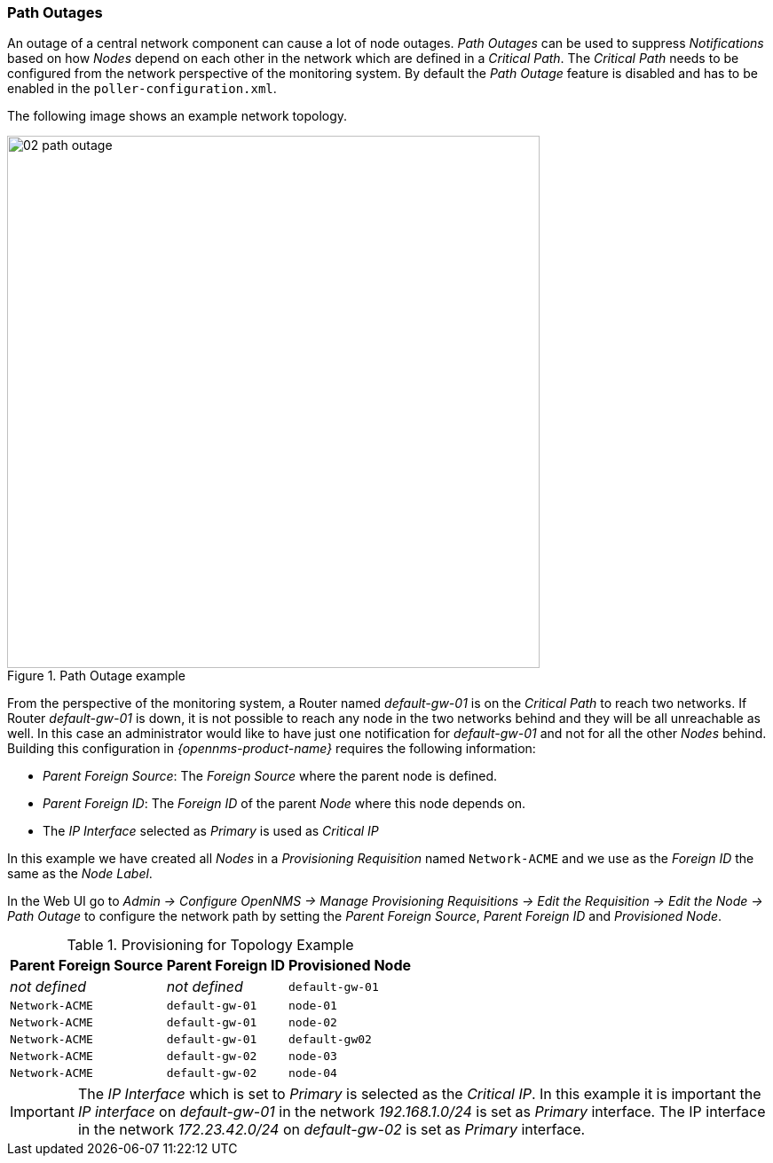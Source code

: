 
// Allow GitHub image rendering
:imagesdir: ../../images

[[ga-service-assurance-path-outage]]
=== Path Outages

An outage of a central network component can cause a lot of node outages.
_Path Outages_ can be used to suppress _Notifications_ based on how _Nodes_ depend on each other in the network which are defined in a _Critical Path_.
The _Critical Path_ needs to be configured from the network perspective of the monitoring system.
By default the _Path Outage_ feature is disabled and has to be enabled in the `poller-configuration.xml`.

The following image shows an example network topology.

[[path-outage-example]]
.Path Outage example
image::service-assurance/02_path-outage.png[width=600]

From the perspective of the monitoring system, a Router named _default-gw-01_ is on the _Critical Path_ to reach two networks.
If Router _default-gw-01_ is down, it is not possible to reach any node in the two networks behind and they will be all unreachable as well.
In this case an administrator would like to have just one notification for _default-gw-01_ and not for all the other _Nodes_ behind.
Building this configuration in _{opennms-product-name}_ requires the following information:

* _Parent Foreign Source_: The _Foreign Source_ where the parent node is defined.
* _Parent Foreign ID_: The _Foreign ID_ of the parent _Node_ where this node depends on.
* The _IP Interface_ selected as _Primary_ is used as _Critical IP_

In this example we have created all _Nodes_ in a _Provisioning Requisition_ named `Network-ACME` and we use as the _Foreign ID_ the same as the _Node Label_.

In the Web UI go to _Admin -> Configure OpenNMS -> Manage Provisioning Requisitions -> Edit the Requisition -> Edit the Node -> Path Outage_ to configure the network path by setting the _Parent Foreign Source_, _Parent Foreign ID_ and _Provisioned Node_.

.Provisioning for Topology Example
[options="header, autowidth"]
|===
| Parent Foreign Source | Parent Foreign ID | Provisioned Node
| _not defined_         | _not defined_     | `default-gw-01`
| `Network-ACME`        | `default-gw-01`   | `node-01`
| `Network-ACME`        | `default-gw-01`   | `node-02`
| `Network-ACME`        | `default-gw-01`   | `default-gw02`
| `Network-ACME`        | `default-gw-02`   | `node-03`
| `Network-ACME`        | `default-gw-02`   | `node-04`
|===

IMPORTANT: The _IP Interface_ which is set to _Primary_ is selected as the _Critical IP_.
           In this example it is important the _IP interface_ on _default-gw-01_ in the network _192.168.1.0/24_ is set as _Primary_ interface.
           The IP interface in the network _172.23.42.0/24_ on _default-gw-02_ is set as _Primary_ interface.
